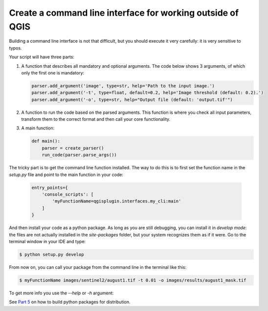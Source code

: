 Create a command line interface for working outside of QGIS
-----------------------------------------------------------

Building a command line interface is not that difficult, but you should execute it very carefully: it is very
sensitive to typos.

Your script will have three parts:

1. A function that describes all mandatory and optional arguments.
   The code below shows 3 arguments, of which only the first one is mandatory:

   .. code-block:: python

       parser.add_argument('image', type=str, help='Path to the input image.')
       parser.add_argument('-t', type=float, default=0.2, help='Image threshold (default: 0.2).')
       parser.add_argument('-o', type=str, help="Output file (default: 'output.tif'")

2. A function to run the code based on the parsed arguments. This function is where you check all input parameters,
   transform them to the correct format and then call your core functionality.

3. A main function:

   .. code-block:: python

    def main():
        parser = create_parser()
        run_code(parser.parse_args())

The tricky part is to get the command line function installed. The way to do this is to first set the
function name in the *setup.py* file and point to the main function in your code:

  .. code-block:: python

     entry_points={
         'console_scripts': [
             'myFunctionName=qgisplugin.interfaces.my_cli:main'
         ]
     }

And then install your code as a python package. As long as you are still debugging, you can install it in
*develop mode*: the files are not actually installed in the *site-packages* folder, but your system recognizes them
as if it were. Go to the terminal window in your IDE and type:

.. code-block:: batch

    $ python setup.py develop

From now on, you can call your package from the command line in the terminal like this:

.. code-block:: batch

    $ myFunctionName images/sentinel2/august1.tif -t 0.01 -o images/results/august1_mask.tif

To get more info you use the *--help* or *-h* argument:

.. image:: images/cli_help.PNG
   :width: 100%

See `Part 5 <step5_python_package.html>`_ on how to build python packages for distribution.

